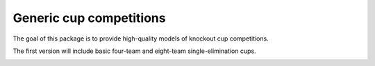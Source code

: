 Generic cup competitions
========================

The goal of this package is to provide high-quality models of knockout cup
competitions.

The first version will include basic four-team and eight-team
single-elimination cups.

.. image:: https://travis-ci.org/happy5214/competitions-cup.svg?branch=master
    :alt: Build status
    :target: https://travis-ci.org/happy5214/competitions-cup
